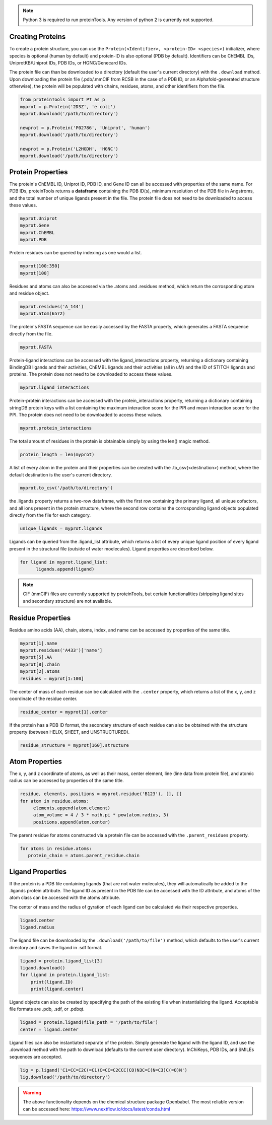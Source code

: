 .. note:: Python 3 is required to run proteinTools. Any version of python 2 is currently not supported.

Creating Proteins
----------------

To create a protein structure, you can use the ``Protein(<Identifier>, <protein-ID> <species>)`` initializer, where 
species is optional (human by default) and protein-ID is also optional (PDB by default). Identifiers can be ChEMBL IDs, UniprotKB/Uniprot IDs, PDB IDs, or HGNC/Genecard IDs.

The protein file can than be downloaded to a directory (default the user's current directory) with the ``.download`` method. Upon downloading the protein file (.pdb/.mmCIF from RCSB in the case of a PDB ID, or an Alphafold-generated structure otherwise), the protein will be populated with chains, residues, atoms, and other identifiers from the file.

.. code-block:: python

   from proteinTools import PT as p
   myprot = p.Protein('2D3Z', 'e coli')
   myprot.download('/path/to/directory')
   
   newprot = p.Protein('P02786', 'Uniprot', 'human')
   myprot.download('/path/to/directory')
   
   newprot = p.Protein('L2HGDH', 'HGNC')
   myprot.download('/path/to/directory')
   
Protein Properties
------------------
The protein's ChEMBL ID, Uniprot ID, PDB ID, and Gene ID can all be accessed with properties of the same name. For PDB IDs, proteinTools returns a **dataframe** containing the PDB ID(s), minimum resolution of the PDB file in Angstroms, and the total number of unique ligands present in the file. The protein file does not need to be downloaded to access these values.

.. code-block:: python
   
   myprot.Uniprot
   myprot.Gene
   myprot.ChEMBL
   myprot.PDB

Protein residues can be queried by indexing as one would a list.

.. code-block:: python

   myprot[100:350]
   myprot[100]
   
Residues and atoms can also be accessed via the .atoms and .residues method, which return the corrosponding atom and residue object.

.. code-block:: python
   
   myprot.residues('A_144')
   myprot.atom(6572)
   
The protein's FASTA sequence can be easily accessed by the FASTA property, which generates a FASTA sequence directly from the file.

.. code-block:: python

   myprot.FASTA
   
Protein-ligand interactions can be accessed with the ligand_interactions property, returning a dictionary containing BindingDB ligands and their activities, ChEMBL ligands and their activities (all in uM) and the ID of STITCH ligands and proteins. The protein does not need to be downloaded to access these values.

.. code-block:: python
   
   myprot.ligand_interactions

Protein-protein interactions can be accessed with the protein_interactions property, returning a dictionary containing stringDB protein keys with a list containing the maximum interaction score for the PPI and mean interaction score for the PPI. The protein does not need to be downloaded to access these values.

.. code-block:: python

    myprot.protein_interactions

The total amount of residues in the protein is obtainable simply by using the len() magic method.

.. code-block:: python

   protein_length = len(myprot)
   
A list of every atom in the protein and their properties can be created with the .to_csv(<destination>) method, where the default destination is the user's current directory.

.. code-block:: python
  
   myprot.to_csv('/path/to/directory')

the .ligands property returns a two-row dataframe, with the first row containing the primary ligand, all unique cofactors, and all ions present in the protein structure, where the second row contains the corrosponding ligand objects populated directly from the file for each category. 

.. code-block:: python

   unique_ligands = myprot.ligands

Ligands can be queried from the .ligand_list attribute, which returns a list of every unique ligand position of every ligand present in the structural file (outside of water moelecules). Ligand properties are described below.

.. code-block:: python

   for ligand in myprot.ligand_list:
         ligands.append(ligand)
         
.. Note:: 

   CIF (mmCIF) files are currently supported by proteinTools, but certain functionalities (stripping ligand sites and secondary structure) are not available.
   
Residue Properties
-------------------

Residue amino acids (AA), chain, atoms, index, and name can be accessed by properties of the same title.

.. code-block:: python

   myprot[1].name
   myprot.residues('A433')['name']
   myprot[5].AA
   myprot[8].chain
   myprot[2].atoms
   residues = myprot[1:100]

The center of mass of each residue can be calculated with the ``.center`` property, which returns a list of the x, y, and z coordinate of the residue center.

.. code-block:: python

   residue_center = myprot[1].center
   
If the protein has a PDB ID format, the secondary structure of each residue can also be obtained with the structure property (between HELIX, SHEET, and UNSTRUCTURED). 

.. code-block:: python

   residue_structure = myprot[160].structure

Atom Properties
----------------

The x, y, and z coordinate of atoms, as well as their mass, center element, line (line data from protein file), and atomic radius can be accessed by properties of the same title.

.. code-block:: python

   residue, elements, positions = myprot.residue('B123'), [], []
   for atom in residue.atoms:
        elements.append(atom.element)
        atom_volume = 4 / 3 * math.pi * pow(atom.radius, 3)
        positions.append(atom.center)
        
The parent residue for atoms constructed via a protein file can be accessed with the ``.parent_residues`` property.

.. code-block:: python
   
   for atoms in residue.atoms:
      protein_chain = atoms.parent_residue.chain  
    
Ligand Properties
--------------
If the protein is a PDB file containing ligands (that are not water molecules), they will automatically be added to the .ligands protein attribute. The ligand ID as present in the PDB file can be accessed with the ID attribute, and atoms of the atom class can be accessed with the atoms attribute.

The center of mass and the radius of gyration of each ligand can be calculated via their respective properties.

.. code-block:: python

   ligand.center
   ligand.radius

The ligand file can be downloaded by the ``.download('/path/to/file')`` method, which defaults to the user's current directory and saves the ligand in .sdf format.

.. code-block:: python

   ligand = protein.ligand_list[3]
   ligand.download()
   for ligand in protein.ligand_list:
       print(ligand.ID)
       print(ligand.center)

Ligand objects can also be created by specifying the path of the existing file when instantializing the ligand. Acceptable file formats are .pdb, .sdf, or .pdbqt. 

.. code-block:: python

      ligand = protein.ligand(file_path = '/path/to/file')
      center = ligand.center

Ligand files can also be instantiated separate of the protein. Simply generate the ligand with the ligand ID, and use the .download method with the path to download (defaults to the current user directory). InChiKeys, PDB IDs, and SMILEs sequences are accepted.

.. code-block:: python

    lig = p.ligand('C1=CC=C2C(=C1)C=CC=C2CCC(CO)N3C=C(N=C3)C(=O)N')
    lig.download('/path/to/directory')
    
    
.. warning:: 

   The above functionality depends on the chemical structure package Openbabel. The most reliable version can be accessed here: https://www.nextflow.io/docs/latest/conda.html
